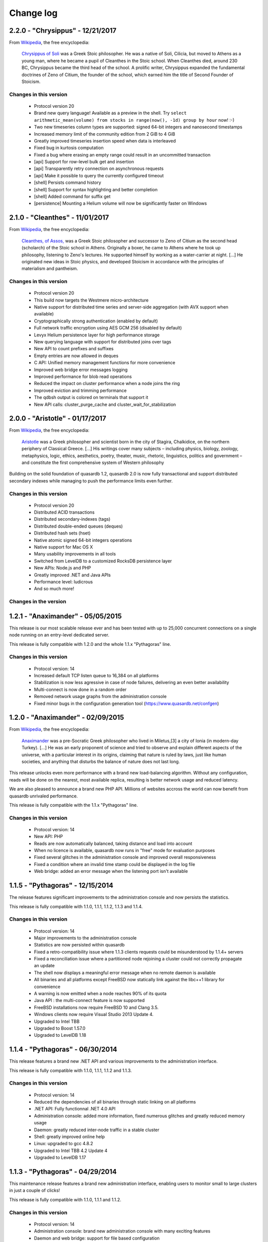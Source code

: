 Change log
**********

2.2.0 - "Chrysippus" - 12/21/2017
=================================

From `Wikipedia <https://en.wikipedia.org/wiki/Main_Page>`_, the free encyclopedia:

    `Chrysippus of Soli <https://en.wikipedia.org/wiki/Chrysippus>`_ was a Greek Stoic philosopher. He was a native of Soli, Cilicia, but moved to Athens as a young man, where he became a pupil of Cleanthes in the Stoic school. When Cleanthes died, around 230 BC, Chrysippus became the third head of the school. A prolific writer, Chrysippus expanded the fundamental doctrines of Zeno of Citium, the founder of the school, which earned him the title of Second Founder of Stoicism.

Changes in this version
-----------------------

    * Protocol version 20
    * Brand new query language! Available as a preview in the shell. Try ``select arithmetic_mean(volume) from stocks in range(now(), -1d) group by hour`` now! :-)
    * Two new timeseries column types are supported: signed 64-bit integers and nanosecond timestamps
    * Increased memory limit of the community edition from 2 GiB to 4 GiB
    * Greatly improved timeseries insertion speed when data is interleaved
    * Fixed bug in kurtosis computation
    * Fixed a bug where erasing an empty range could result in an uncommitted transaction
    * [api] Support for row-level bulk get and insertion
    * [api] Transparently retry connection on asynchronous requests
    * [api] Make it possible to query the currently configured timeout
    * [shell] Persists command history
    * [shell] Support for syntax highlighting and better completion
    * [shell] Added command for suffix get
    * [persistence] Mounting a Helium volume will now be significantly faster on Windows


2.1.0 - "Cleanthes" - 11/01/2017
================================

From `Wikipedia <https://en.wikipedia.org/wiki/Main_Page>`_, the free encyclopedia:

    `Cleanthes, of Assos, <https://en.wikipedia.org/wiki/Cleanthes>`_ was a Greek Stoic philosopher and successor to Zeno of Citium as the second head (scholarch) of the Stoic school in Athens. Originally a boxer, he came to Athens where he took up philosophy, listening to Zeno's lectures. He supported himself by working as a water-carrier at night. [...] He originated new ideas in Stoic physics, and developed Stoicism in accordance with the principles of materialism and pantheism.

Changes in this version
-----------------------

    * Protocol version 20
    * This build now targets the Westmere micro-architecture
    * Native support for distributed time series and server-side aggregation (with AVX support when available)
    * Cryptographically strong authentication (enabled by default)
    * Full network traffic encryption using AES GCM 256 (disabled by default)
    * Levyx Helium persistence layer for high performance storage
    * New querying language with support for distributed joins over tags
    * New API to count prefixes and suffixes
    * Empty entries are now allowed in deques
    * C API: Unified memory management functions for more convenience
    * Improved web bridge error messages logging
    * Improved performance for blob read operations
    * Reduced the impact on cluster performance when a node joins the ring
    * Improved eviction and trimming performance
    * The qdbsh output is colored on terminals that support it
    * New API calls: cluster_purge_cache and cluster_wait_for_stabilization

2.0.0 - "Aristotle" - 01/17/2017
================================

From `Wikipedia <https://en.wikipedia.org/wiki/Main_Page>`_, the free encyclopedia:

   `Aristotle <https://en.wikipedia.org/wiki/Aristotle>`_ was a Greek philosopher and scientist born in the city of Stagira, Chalkidice, on the northern periphery of Classical Greece. [...] His writings cover many subjects – including physics, biology, zoology, metaphysics, logic, ethics, aesthetics, poetry, theater, music, rhetoric, linguistics, politics and government –
   and constitute the first comprehensive system of Western philosophy

Building on the solid foundation of quasardb 1.2, quasardb 2.0 is now fully transactional and support distributed secondary indexes while managing to push the performance limits even further.

Changes in this version
-----------------------

    * Protocol version 20
    * Distributed ACID transactions
    * Distributed secondary-indexes (tags)
    * Distributed double-ended queues (deques)
    * Distributed hash sets (hset)
    * Native atomic signed 64-bit integers operations
    * Native support for Mac OS X
    * Many usability improvements in all tools
    * Switched from LevelDB to a customized RocksDB persistence layer
    * New APIs: Node.js and PHP
    * Greatly improved .NET and Java APIs
    * Performance level: ludicrous
    * And so much more!

Changes in the version
----------------------

1.2.1 - "Anaximander" - 05/05/2015
==================================

This release is our most scalable release ever and has been tested with up to 25,000 concurrent connections on a single node running on an entry-level dedicated server.

This release is fully compatible with 1.2.0 and the whole 1.1.x "Pythagoras" line.

Changes in this version
-----------------------

    * Protocol version: 14
    * Increased default TCP listen queue to 16,384 on all platforms
    * Stabilization is now less agressive in case of node failures, delivering an even better availability
    * Multi-connect is now done in a random order
    * Removed network usage graphs from the administration console
    * Fixed minor bugs in the configuration generation tool (https://www.quasardb.net/confgen)

1.2.0 - "Anaximander" - 02/09/2015
==================================

From `Wikipedia <https://en.wikipedia.org/wiki/Main_Page>`_, the free encyclopedia:

   `Anaximander <https://en.wikipedia.org/wiki/Anaximander>`_ was a pre-Socratic Greek philosopher who lived in Miletus,[3] a city of Ionia (in modern-day Turkey). [...] He was an early proponent of science and tried to observe and explain different aspects of the universe, with a particular interest in its origins, claiming that nature is ruled by laws, just like human societies, and anything that disturbs the balance of nature does not last long.

This release unlocks even more performance with a brand new load-balancing algorithm. Without any configuration, reads will be done on the nearest, most available replica, resulting is better network usage and reduced latency.

We are also pleased to announce a brand new PHP API. Millions of websites accross the world can now benefit from quasardb unrivaled performance.

This release is fully compatible with the 1.1.x "Pythagoras" line.

Changes in this version
-----------------------

    * Protocol version: 14
    * New API: PHP
    * Reads are now automatically balanced, taking distance and load into account
    * When no licence is available, quasardb now runs in "free" mode for evaluation purposes
    * Fixed several glitches in the administration console and improved overall responsiveness
    * Fixed a condition where an invalid time stamp could be displayed in the log file
    * Web bridge: added an error message when the listening port isn't available

1.1.5 - "Pythagoras" - 12/15/2014
=================================

The release features significant improvements to the administration console and now persists the statistics.

This release is fully compatible with 1.1.0, 1.1.1, 1.1.2, 1.1.3 and 1.1.4.

Changes in this version
-----------------------

    * Protocol version: 14
    * Major improvements to the administration console
    * Statistics are now persisted within quasardb
    * Fixed a retro-compatibility  issue where 1.1.3 clients requests could be misunderstood by 1.1.4+ servers
    * Fixed a reconciliation issue where a partitioned node rejoining a cluster could not correctly propagate an update
    * The shell now displays a meaningful error message when no remote daemon is available
    * All binaries and all platforms except FreeBSD now statically link against the libc++1 library for convenience
    * A warning is now emitted when a node reaches 90% of its quota
    * Java API : the multi-connect feature is now supported
    * FreeBSD installations now require FreeBSD 10 and Clang 3.5.
    * Windows clients now require Visual Studio 2013 Update 4.
    * Upgraded to Intel TBB
    * Upgraded to Boost 1.57.0
    * Upgraded to LevelDB 1.18


1.1.4 - "Pythagoras" - 06/30/2014
=================================

This release features a brand new .NET API and various improvements to the administration interface.

This release is fully compatible with 1.1.0, 1.1.1, 1.1.2 and 1.1.3.

Changes in this version
-----------------------

    * Protocol version: 14
    * Reduced the dependencies of all binaries through static linking on all platforms
    * .NET API: Fully functionnal .NET 4.0 API
    * Administration console: added more information, fixed numerous glitches and greatly reduced memory usage
    * Daemon: greatly reduced inter-node traffic in a stable cluster
    * Shell: greatly improved online help
    * Linux: upgraded to gcc 4.8.2
    * Upgraded to Intel TBB 4.2 Update 4
    * Upgraded to LevelDB 1.17

1.1.3 - "Pythagoras" - 04/29/2014
=================================

This maintenance release features a brand new administration interface, enabling users to monitor small to large clusters in just a couple of clicks!

This release is fully compatible with 1.1.0, 1.1.1 and 1.1.2.

Changes in this version
-----------------------

    * Protocol version: 14
    * Administration console: brand new administration console with many exciting features
    * Daemon and web bridge: support for file based configuration
    * Daemon: fixed a race condition where an error could be returned to successful long standing batch operations
    * Web bridge: added CPU, disk and memory usage information
    * Java API: it is now possible to specify an expiry for all write operations
    * Comparison tool: fixed progress display
    * Upgraded to LevelDB 1.16

1.1.2 - "Pythagoras" - 02/03/2014
=================================

About
-----

This maintenance release focuses on disk usage control. It is now possible to limit the persisted size. When the limit is reached, any operation which would result in a size increase will be aborted and an error will be returned.

This release is fully compatible with 1.1.0 and 1.1.1.

Changes in this version
-----------------------

    * Protocol version: 14
    * Daemon: added option to limit the persisted size
    * Daemon: fixed long log paths parsing
    * Web bridge: added network usage information
    * Comparison tool: new ``put`` (only) command
    * Comparison tool: added progress bar
    * Shell: fixed space related parsing bug
    * Upgraded to LevelDB 1.15

1.1.1 - "Pythagoras" - 01/07/2014
=================================

About
-----

This maintenance release comes with many new features and performance improvements. It is fully compatible with release 1.1.0.

Changes in this version
-----------------------

    * Protocol version: 14
    * Daemon: various optimizations to reduce latency
    * Comparison tool: support for multithreaded benchmarks
    * C/C++ API: Added client-side logging
    * C++ API: Batch and prefix operations can now be chained
    * Java API: Support for batch operations
    * Java API: Support for expiry
    * Python API: Support for batch operations
    * Upgraded to LevelDB 1.14
    * Upgraded to TBB 4.2
    * Upgraded to Boost 1.55.0

1.1.0 - "Pythagoras" - 09/16/2013
=================================

About
-----

From `Wikipedia <https://en.wikipedia.org/wiki/Main_Page>`_, the free encyclopedia:

   `Pythagoras of Samos <https://en.wikipedia.org/wiki/Pythagoras>`_ was an Ionian Greek philosopher, mathematician, and founder of the religious movement called Pythagoreanism. [...] Pythagoras made influential contributions to philosophy and religious teaching in the late 6th century BC. He is often revered as a great mathematician, mystic and scientist, but he is best known for the Pythagorean theorem which bears his name.

This release brings major new features. quasardb now support prefix based research, configurable expiration and batch operations. These features are brought to you without compromising on performance or reliability.

Changes in this version
-----------------------

    * Protocol version: 14
    * API: Support for prefix-based research
    * API: Support for configurable expiration
    * API: Support for batch operations (C/C++ only)
    * API: Deprecated streaming API
    * Upgraded to LevelDB 1.13

1.0.1 SR1 - "Zeno" - 09/11/2013
===============================

About
-----

This version is 100 % compatible with quasardb 1.0.1 "Zeno" and only includes important fixes.

Changes in this version
-----------------------

    * Protocol version: 13
    * Windows API: *reliability fix* The unability to securely generate an unique path could result in an ungraceful failure of qdb_open
    * Daemon: Clarified many error messages
    * Daemon, web bridge: Daemonization command switch on UNIXes
    * Daemon, web bridge: The HUP signal is now ignored on UNIXes
    * FreeBSD: upgraded to Clang 3.3
    * Upgraded to Boost 1.54.0


1.0.1 - "Zeno" - 07/08/2013
===========================

About
-----

**This maintenance release includes an important security fix.**

No new functionnality has been added.

Changes in this version
-----------------------

    * Protocol version: 13
    * Daemon: **security fix** Carefully crafted messages could cause the server to allocate an excessive amount of memory resulting in a denial of service
    * Console: Fixed glitches introduced in 1.0.0
    * API: The reported persisted size is now much more accurate
    * Daemon: Greatly improved performance for all status APIs
    * Daemon: Reworded some network error messages for clarity
    * Daemon: Minor performance improvement (less than 5%) for requests smaller than 1 KiB
    * Upgraded to Visual Studio 2012 Update 3
    * Upgraded to TBB 4.1 update 4
    * Upgraded to LevelDB 1.12

1.0.0 - "Zeno" - 06/10/2013
===========================

About
-----

From `Wikipedia <https://en.wikipedia.org/wiki/Main_Page>`_, the free encyclopedia:

   `Zeno of Citium <https://en.wikipedia.org/wiki/Zeno_of_Citium>`_ was the founder of the `Stoic <https://en.wikipedia.org/wiki/Stoicism>`_ school of philosophy, which he taught in Athens from about 300 BC. [...] Stoicism laid great emphasis on goodness and peace of mind gained from living a life of Virtue in accordance with Nature.

After years of research and developement it is an overwhelming pleasure to annonce the availability of version 1.0.0. The last eighteen months have been dedicated to the everlasting quest of performance and stability. It is now time for the version number to reflect the level of quality and trustworthiness that quasardb delivers.

A big *thank you* to all our families, friends, partners and customers for their continued support that helped make quasardb a reality.

Changes in this version
-----------------------

    * Protocol version: 12
    * API: New atomical conditional remove (remove_if) operation
    * API: New atomical get and remove (get_remove) operation
    * API: Can now iterate on entries
    * Daemon: Replica do not stay hot in memory to reduce memory usage
    * Daemon: Timeout for inter-node communications is now properly accounted on all platforms
    * Daemon: Fixed a race condition where a session could be freed twice during shutdown
    * Upgraded to TBB 4.1 update 3
    * Upgraded to LevelDB 1.10

0.7.4 - 03/18/2013
==================

Changes in this version
-----------------------

    * API: Can now retrieve a remote node's configuration in JSON format
    * API: Can now retrieve a remote node's topology in JSON format
    * API: Can now remotely stop a node
    * C/C++ API: Added a qdb_e_uninitialized value to the error enumeration
    * Python API: Improved documentation and added examples
    * Web bridge: Richer global status information
    * Web bridge: More verbose logging
    * Daemon: In case of a critical error a detailled status will be dumped to a separate file on disk (in addition to previously existing log errors)
    * Daemon: Stabilization is one order of magnitude faster in case of failure
    * Daemon: Improved eviction speed in all cases
    * Daemon: The daemon now exits right away if the listening port is unavailable
    * Daemon: Better and more coherent network log messages
    * Daemon: A node that was started with incoherent parameters will now be forced out of the ring
    * Daemon: Fixed ignored remove_all requests issue
    * FreeBSD: upgraded to clang 3.2 and libc++ 1
    * Upgraded to Boost 1.53.0

0.7.3 - 02/11/2013
==================

Changes in this version
-----------------------

    * New C++ API!
    * C and Java API: Added qdb_error to translate an error code into a meaningful message
    * C/C++ API: Can connect to multiple remote hosts at a time for increased client-side resilience
    * Java API: Added support for ``get_update`` and ``compare_and_swap`` operations
    * Console: Now display statistics for ``get_update`` and ``compare_and_swap`` operations
    * Daemon: Fixed invalid replication parameter logging
    * Daemon: Fixed invalid total size reporting
    * Daemon: Improved replication factor documentation

0.7.2 - 01/14/2013
==================

Changes in this version
-----------------------

    * Now officially named quasardb!
    * Daemon: Minimized thread switching to reduce latency
    * Various minor optimizations and improvements
    * Windows: Upgraded to Visual Studio 2012
    * Upgraded to Boost 1.52.0
    * Upgraded to TBB 4.1 SP1
    * Upgraded to LevelDB 1.9

0.7.1 - 10/15/2012
==================

Changes in this version
-----------------------

    * Daemon: Integrated licensing mechanism
    * Daemon: Fixed invalid statistics update
    * Upgraded to Boost 1.51.0

0.7.0 - 09/04/2012
==================

Changes in this version
-----------------------

    * Daemon: Automatic, integrated and distributed replication up to 4 copies
    * Daemon: Support for global configuration
    * Daemon: Fixed bug that could cause a connection reset between two nodes if they were using a half-duplex channel
    * Benchmarking tool: Added Redis support
    * Client API: Fixed bug that prevented the 32-bit Windows API to add entries larger than 4 GiB
    * Java API: Greatly improved performances, up to 100%!
    * Greatly improved the `documentation <http://doc.quasardb.net/>`_
    * Upgraded to Boost 1.50.0
    * Known bug: the eviction, pagein and size counts reported in the administration console are invalid

0.6.66 - 07/02/2012
===================

Changes in this version
-----------------------

    * Client API: New streaming API (C only)
    * Client API: New compare and swap operation (C only)
    * Client API: ``remove_all`` is no longer experimental
    * Daemon: Faster lookup on clusters with more than 20 nodes
    * Daemon: Faster stabilization on clusters with more than 5 nodes
    * Daemon: Automatically detects the best memory eviction threshold (can be overriden)
    * Daemon: changed the default port from 5909 to 2836 (can be overriden)
    * Java API: Fixed invalid method name (delete instead of remove)
    * Upgraded to LevelDB 1.5

0.6.5 - 06/08/2012
==================

Changes in this version
-----------------------

    * Client API: Major performance increase (up to 100%) for small entries (below 1 KiB)
    * Client API: Added more error codes
    * Client API: Added status query function
    * Client API: Added new, atomic, ``get_and_update`` function
    * Client API: Added experimental ``remove_all`` function
    * Daemon: Greatly improved scalability for machines with more than 4 physical cores
    * Daemon: Removed obsolete options
    * Daemon: Improved Windows console logging performance
    * FreeBSD: Now requires FreeBSD 9.0 or later
    * FreeBSD: switched from gcc to Clang
    * Upgraded to LevelDB 1.4
    * Upgraded to Boost 1.49.0
    * Upgraded to TBB 4.0 SP4

0.6.0 - 01/16/2012
==================

Changes in this version
-----------------------

    * Python API: Brand new Python API!
    * Daemon: new "transient" option
    * Daemon: Improved memory management
    * Daemon: Improved performance for large entries
    * Daemon: Reduced latency
    * Upgraded LevelDB

0.5.2 - 11/14/2011
==================

Changes in this version
-----------------------

    * Windows: Digital signatures now include a timestamp.
    * Web bridge: Improved the internal data exchange format.
    * Daemon: When exiting under heavy load, the daemon could deadlock.
    * Daemon: Slight performance increase.
    * Client API: Improved performance on unreliable networks.
    * Upgraded LevelDB
    * Upgraded to TBB 4.0 SP1

0.5.1 - 10/01/2011
==================

Changes in this version
-----------------------

    * Java API: Major rework, better and easier than before!
    * Daemon: Added an icon in the Windows binary.
    * Daemon: Properly account the idle session parameter.
    * Daemon: Exit with an appropriate error message when the listening port is unavailable.
    * Client API: Made the connection process more resilient.
    * Upgraded LevelDB

0.5.0 - 08/01/2011
==================

Changes in this version
-----------------------

    * Peer-to-peer network distribution
    * Web bridge with JSON/JSONP interfaces
    * Java API
    * New persistence layer based on `LevelDB <https://github.com/google/leveldb>`_
    * Lightweight HTML5 monitoring console
    * Reduced overall memory load
    * Improved performance by 10-20 %
    * Removed legacy code and API
    * `Documentation <http://doc.quasardb.net/>`_!
    * The quasardb shell now handles binary input and output
    * Upgraded Linux and FreeBSD compilers to gcc 4.6.1
    * Upgraded to Boost 1.47.0

0.4.2 - 05/26/2011
==================

Changes in this version
-----------------------

    * Increased reliability
    * Major performance improvements for entries larger than 50 MiB
    * More verbose logging (if requested)
    * Reduced latency under extreme load
    * Reduced memory footprint
    * fix: The 0.4.1 Linux API could not be linked to due to a misconfiguration on our build machine

0.4.1 - 05/07/2011
==================

Changes in this version
-----------------------

    * Multiplatform Python API package with installer
    * Fixed FreeBSD invalid rpath
    * qdbsh can now process standard input and output

0.4.0 - 04/22/2011
==================

Changes in this version
-----------------------

    * Python API
    * Improved server network code
    * API and server are now available as two distinct packages
    * Fixed file logging date format
    * Installer for Windows version
    * Upgraded to Boost 1.46.1
    * Upgraded TBB to version 3.0 Update 6
    * Upgraded Windows compiler to Visual Studio 2010 SP1
    * Upgraded Linux and FreeBSD compilers to gcc 4.6.0

0.3.2 - 02/26/2011
==================

Changes in this version
-----------------------

    * Windows binaries are now digitally signed.
    * High-performance slab allocator is now used for logging.
    * Fixed a minor memory leak.
    * The Linux and FreeBSD binaries now have a rpath to automatically
      load libraries present in quasardb's lib subdirectory.
    * Upgraded TBB to version 3.0 Update 5

0.3.1 - 02/22/2011
==================

Changes in this version
-----------------------

    * Asynchronous standalone TCP (IPv4 and IPv6) server
    * Fast monte carlo eviction
    * New high-performance slab memory allocator
    * Shell client
    * New API
    * May contain up to 1% of awesomeness

0.2.0 - 11/11/2010
==================

Changes in this version
-----------------------

    * Update and remove now accessible via the C API
    * More efficient logging
    * Improved internal memory model
    * Internal statistics

0.1.0 - 07/26/2010
==================

Changes in this version
-----------------------

    * First official beta version!
    * nginx support
    * User may add/generate/query through the C API
    * High performance asynchronous log
    * High performance query
    * Flat-file "trivial" serialization
    * Db maintenance tool
